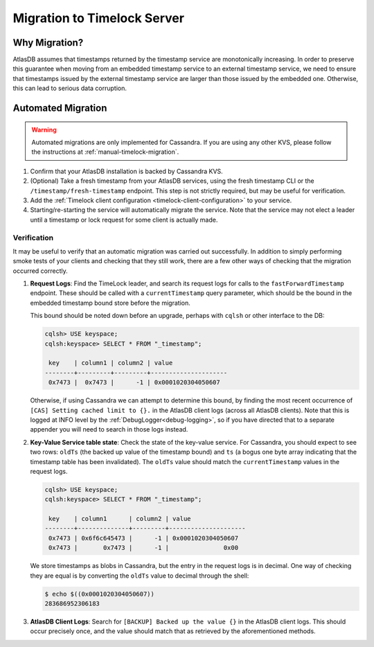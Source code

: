 .. _timelock-migration:

Migration to Timelock Server
============================

Why Migration?
--------------

AtlasDB assumes that timestamps returned by the timestamp service are monotonically increasing. In order to preserve
this guarantee when moving from an embedded timestamp service to an external timestamp service, we need to ensure
that timestamps issued by the external timestamp service are larger than those issued by the embedded one.
Otherwise, this can lead to serious data corruption.

Automated Migration
-------------------

.. warning::
    Automated migrations are only implemented for Cassandra. If you are using any other KVS, please follow the
    instructions at :ref:`manual-timelock-migration`.

1. Confirm that your AtlasDB installation is backed by Cassandra KVS.
2. (Optional) Take a fresh timestamp from your AtlasDB services, using the fresh timestamp CLI or the
   ``/timestamp/fresh-timestamp`` endpoint. This step is not strictly required, but may be useful for verification.
3. Add the :ref:`Timelock client configuration <timelock-client-configuration>` to your service.
4. Starting/re-starting the service will automatically migrate the service.
   Note that the service may not elect a leader until a timestamp or lock request for some client is actually made.

Verification
~~~~~~~~~~~~

It may be useful to verify that an automatic migration was carried out successfully. In addition to simply performing
smoke tests of your clients and checking that they still work, there are a few other ways of checking that the
migration occurred correctly.

1. **Request Logs**: Find the TimeLock leader, and search its request logs for calls to the ``fastForwardTimestamp``
   endpoint. These should be called with a ``currentTimestamp`` query parameter, which should be the bound in the
   embedded timestamp bound store before the migration.

   This bound should be noted down before an upgrade, perhaps with ``cqlsh`` or other interface to the DB:

   .. code-block:: none

      cqlsh> USE keyspace;
      cqlsh:keyspace> SELECT * FROM "_timestamp";

       key    | column1 | column2 | value
      --------+---------+---------+---------------------
       0x7473 |  0x7473 |      -1 | 0x0001020304050607

   Otherwise, if using Cassandra we can attempt to determine this bound, by finding the most recent occurrence of
   ``[CAS] Setting cached limit to {}.`` in the AtlasDB client logs (across all AtlasDB clients). Note that this is
   logged at INFO level by the :ref:`DebugLogger<debug-logging>`, so if you have directed that to a separate
   appender you will need to search in those logs instead.

2. **Key-Value Service table state**: Check the state of the key-value service. For Cassandra, you should expect
   to see two rows: ``oldTs`` (the backed up value of the timestamp bound) and
   ``ts`` (a bogus one byte array indicating that the timestamp table has been invalidated). The ``oldTs`` value
   should match the ``currentTimestamp`` values in the request logs.

   .. code-block:: none

      cqlsh> USE keyspace;
      cqlsh:keyspace> SELECT * FROM "_timestamp";

       key    | column1      | column2 | value
      --------+--------------+---------+---------------------
       0x7473 | 0x6f6c645473 |      -1 | 0x0001020304050607
       0x7473 |       0x7473 |      -1 |               0x00

   We store timestamps as blobs in Cassandra, but the entry in the request logs is in decimal. One way of checking
   they are equal is by converting the ``oldTs`` value to decimal through the shell:

   .. code-block:: none

      $ echo $((0x0001020304050607))
      283686952306183

3. **AtlasDB Client Logs**: Search for ``[BACKUP] Backed up the value {}`` in the AtlasDB client logs. This should
   occur precisely once, and the value should match that as retrieved by the aforementioned methods.
